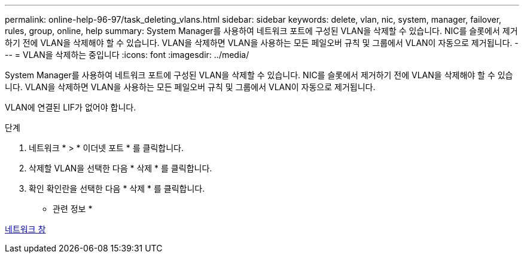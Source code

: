 ---
permalink: online-help-96-97/task_deleting_vlans.html 
sidebar: sidebar 
keywords: delete, vlan, nic, system, manager, failover, rules, group, online, help 
summary: System Manager를 사용하여 네트워크 포트에 구성된 VLAN을 삭제할 수 있습니다. NIC를 슬롯에서 제거하기 전에 VLAN을 삭제해야 할 수 있습니다. VLAN을 삭제하면 VLAN을 사용하는 모든 페일오버 규칙 및 그룹에서 VLAN이 자동으로 제거됩니다. 
---
= VLAN을 삭제하는 중입니다
:icons: font
:imagesdir: ../media/


[role="lead"]
System Manager를 사용하여 네트워크 포트에 구성된 VLAN을 삭제할 수 있습니다. NIC를 슬롯에서 제거하기 전에 VLAN을 삭제해야 할 수 있습니다. VLAN을 삭제하면 VLAN을 사용하는 모든 페일오버 규칙 및 그룹에서 VLAN이 자동으로 제거됩니다.

VLAN에 연결된 LIF가 없어야 합니다.

.단계
. 네트워크 * > * 이더넷 포트 * 를 클릭합니다.
. 삭제할 VLAN을 선택한 다음 * 삭제 * 를 클릭합니다.
. 확인 확인란을 선택한 다음 * 삭제 * 를 클릭합니다.


* 관련 정보 *

xref:reference_network_window.adoc[네트워크 창]
